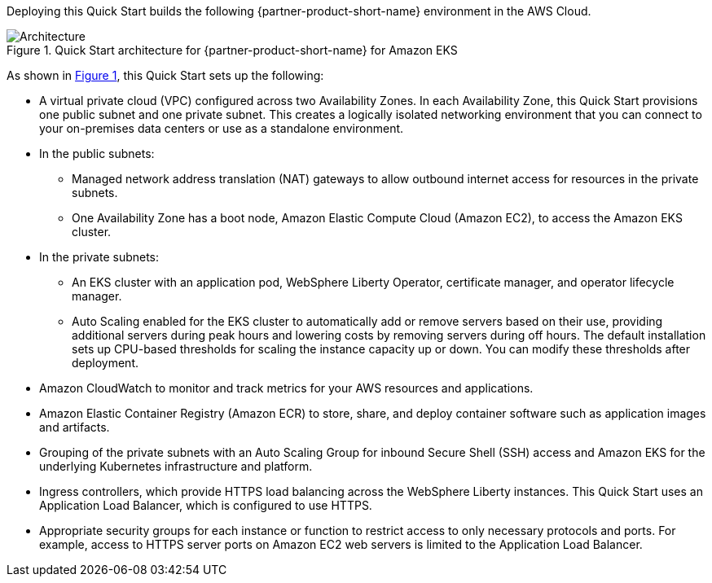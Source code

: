 :xrefstyle: short

Deploying this Quick Start builds the following {partner-product-short-name} environment in the
AWS Cloud.

// Replace this example diagram with your own. Follow our wiki guidelines: https://w.amazon.com/bin/view/AWS_Quick_Starts/Process_for_PSAs/#HPrepareyourarchitecturediagram. Upload your source PowerPoint file to the GitHub {deployment name}/docs/images/ directory in its repository.

[#architecture1]
.Quick Start architecture for {partner-product-short-name} for Amazon EKS
image::../docs/deployment_guide/images/architecture_diagram.png[Architecture]

As shown in <<architecture1>>, this Quick Start sets up the following:

* A virtual private cloud (VPC) configured across two Availability Zones. In each Availability Zone, this Quick Start provisions one public subnet and one private subnet. This creates a logically isolated networking environment that you can connect to your on-premises data centers or use as a standalone environment.
* In the public subnets:
** Managed network address translation (NAT) gateways to allow outbound internet access for resources in the private subnets.
** One Availability Zone has a boot node, Amazon Elastic Compute Cloud (Amazon EC2), to access the Amazon EKS cluster.
* In the private subnets:
** An EKS cluster with an application pod, WebSphere Liberty Operator, certificate manager, and operator lifecycle manager.
** Auto Scaling enabled for the EKS cluster to automatically add or remove servers based on their use, providing additional servers during peak hours and lowering costs by removing servers during off hours. The default installation sets up CPU-based thresholds for scaling the instance capacity up or down. You can modify these thresholds after deployment.
// Add bullet points for any additional components that are included in the deployment. Ensure that the additional components are shown in the architecture diagram. End each bullet with a period.
* Amazon CloudWatch to monitor and track metrics for your AWS resources and applications.
* Amazon Elastic Container Registry (Amazon ECR) to store, share, and deploy container software such as application images and artifacts.
* Grouping of the private subnets with an Auto Scaling Group for inbound Secure Shell (SSH) access and Amazon EKS for the underlying Kubernetes infrastructure and platform.
* Ingress controllers, which provide HTTPS load balancing across the WebSphere Liberty instances. This Quick Start uses an Application Load Balancer, which is configured to use HTTPS.
* Appropriate security groups for each instance or function to restrict access to only necessary protocols and ports. For example, access to HTTPS server ports on Amazon EC2 web servers is limited to the Application Load Balancer.

//[.small]#* The template that deploys this Quick Start into an existing VPC skips the components marked by asterisks and prompts you for your existing VPC configuration.#
